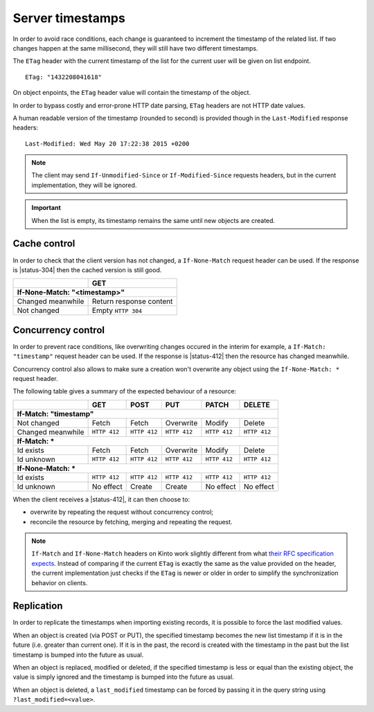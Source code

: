 .. _server-timestamps:

#################
Server timestamps
#################

In order to avoid race conditions, each change is guaranteed to
increment the timestamp of the related list.
If two changes happen at the same millisecond, they will still have two different
timestamps.

The ``ETag`` header with the current timestamp of the list for
the current user will be given on list endpoint.

::

    ETag: "1432208041618"

On object enpoints, the ``ETag`` header value will contain the timestamp of the
object.

In order to bypass costly and error-prone HTTP date parsing, ``ETag`` headers
are not HTTP date values.

A human readable version of the timestamp (rounded to second) is provided though
in the ``Last-Modified`` response headers:

::

    Last-Modified: Wed May 20 17:22:38 2015 +0200


.. versionchanged:: 2.0

    In previous versions, cache and concurrency control was handled using
    ``If-Modified-Since`` and ``If-Unmodified-Since``. But since the HTTP date
    does not include milliseconds, they contained the milliseconds timestamp as
    integer. The current version using ``ETag`` is HTTP compliant (see
    `original discussion <https://github.com/mozilla-services/cliquet/issues/251>`_.)

.. note::

    The client may send ``If-Unmodified-Since`` or ``If-Modified-Since`` requests
    headers, but in the current implementation, they will be ignored.

.. important::

    When the list is empty, its timestamp remains the same until new objects
    are created.


Cache control
=============

In order to check that the client version has not changed, a ``If-None-Match``
request header can be used. If the response is |status-304| then
the cached version is still good.

+-----------------------------+--------------------------+
|                             | GET                      |
+=============================+==========================+
|| **If-None-Match: "<timestamp>"**                      |
+-----------------------------+--------------------------+
| Changed meanwhile           | Return response content  |
+-----------------------------+--------------------------+
| Not changed                 | Empty ``HTTP 304``       |
+-----------------------------+--------------------------+


.. _concurrency control:

Concurrency control
===================

In order to prevent race conditions, like overwriting changes occured in the interim for example,
a ``If-Match: "timestamp"`` request header can be used. If the response is |status-412|
then the resource has changed meanwhile.

Concurrency control also allows to make sure a creation won't overwrite any object using
the ``If-None-Match: *`` request header.

The following table gives a summary of the expected behaviour of a resource:

+-----------------------------+-------------+-------------+-------------+-------------+-------------+
|                             | GET         | POST        | PUT         | PATCH       | DELETE      |
+=============================+=============+=============+=============+=============+=============+
|| **If-Match: "timestamp"**                                                                        |
+-----------------------------+-------------+-------------+-------------+-------------+-------------+
| Not changed                 | Fetch       | Fetch       | Overwrite   | Modify      | Delete      |
+-----------------------------+-------------+-------------+-------------+-------------+-------------+
| Changed meanwhile           | ``HTTP 412``| ``HTTP 412``| ``HTTP 412``| ``HTTP 412``| ``HTTP 412``|
+-----------------------------+-------------+-------------+-------------+-------------+-------------+
|| **If-Match: ***                                                                                  |
+-----------------------------+-------------+-------------+-------------+-------------+-------------+
| Id exists                   | Fetch       | Fetch       | Overwrite   | Modify      | Delete      |
+-----------------------------+-------------+-------------+-------------+-------------+-------------+
| Id unknown                  | ``HTTP 412``| ``HTTP 412``| ``HTTP 412``| ``HTTP 412``| ``HTTP 412``|
+-----------------------------+-------------+-------------+-------------+-------------+-------------+
|| **If-None-Match: ***                                                                             |
+-----------------------------+-------------+-------------+-------------+-------------+-------------+
| Id exists                   | ``HTTP 412``| ``HTTP 412``| ``HTTP 412``| ``HTTP 412``| ``HTTP 412``|
+-----------------------------+-------------+-------------+-------------+-------------+-------------+
| Id unknown                  | No effect   | Create      | Create      | No effect   | No effect   |
+-----------------------------+-------------+-------------+-------------+-------------+-------------+


When the client receives a |status-412|, it can then choose to:

* overwrite by repeating the request without concurrency control;
* reconcile the resource by fetching, merging and repeating the request.


.. note::

    ``If-Match`` and ``If-None-Match`` headers on Kinto work slightly different from what
    `their RFC specification expects <https://tools.ietf.org/html/rfc7232#section-3>`_.
    Instead of comparing if the current
    ``ETag`` is exactly the same as the value provided on the header,
    the current implementation just checks if the ``ETag`` is newer or older
    in order to simplify the synchronization behavior on clients.

Replication
===========

In order to replicate the timestamps when importing existing records,
it is possible to force the last modified values.

When an object is created (via POST or PUT), the specified timestamp becomes
the new list timestamp if it is in the future (i.e. greater than current
one). If it is in the past, the record is created with the timestamp in the past
but the list timestamp is bumped into the future as usual.

When an object is replaced, modified or deleted, if the specified timestamp is less
or equal than the existing object, the value is simply ignored and the timestamp
is bumped into the future as usual.

When an object is deleted, a ``last_modified`` timestamp can be forced
by passing it in the query string using ``?last_modified=<value>``.
